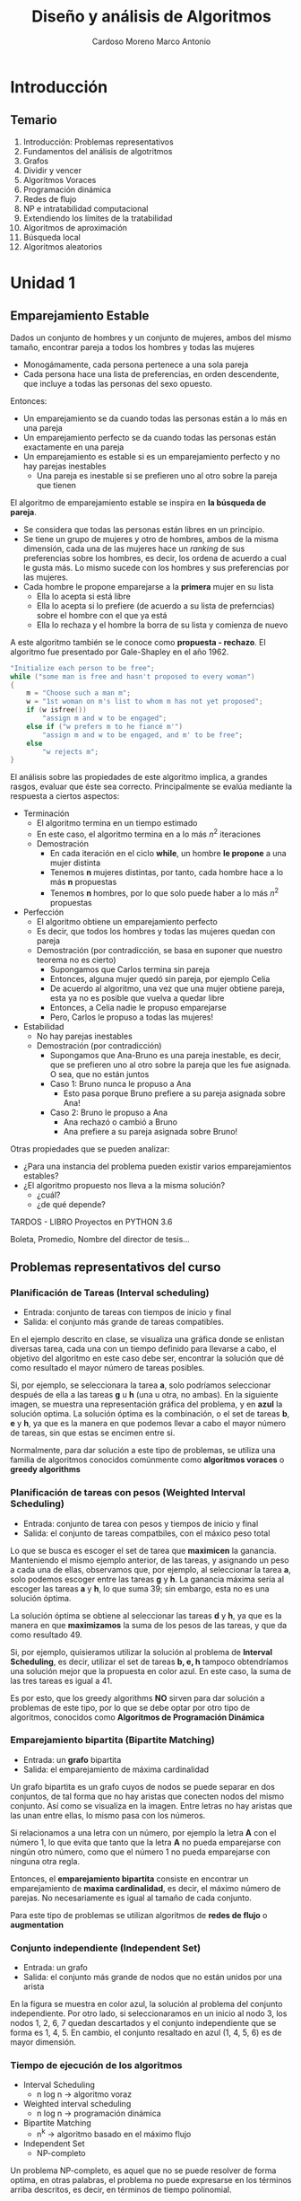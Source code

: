 #+TITLE: Diseño y análisis de Algoritmos
#+AUTHOR: Cardoso Moreno Marco Antonio
#+STARTUP:  OVERVIEW

#+LATEX_CLASS: article
#+LATEX_CLASS_OPTIONS: [letterpaper]
# #+STARTUP: latexpreview

* Introducción
** Temario
1. Introducción: Problemas representativos
2. Fundamentos del análisis de algotritmos
3. Grafos
4. Dividir y vencer
5. Algoritmos Voraces
6. Programación dinámica
7. Redes de flujo
8. NP e intratabilidad computacional
9. Extendiendo los límites de la tratabilidad
10. Algoritmos de aproximación
11. Búsqueda local
12. Algoritmos aleatorios
* Unidad 1
** Emparejamiento Estable
Dados un conjunto de hombres y un conjunto de mujeres, ambos del mismo tamaño,
encontrar pareja a todos los hombres y todas las mujeres
- Monogámamente, cada persona pertenece a una sola pareja
- Cada persona hace una lista de preferencias, en orden descendente, que incluye
  a todas las personas del sexo opuesto.

Entonces:
- Un emparejamiento se da cuando todas las personas están a lo más en una pareja
- Un emparejamiento perfecto se da cuando todas las personas están exactamente
  en una pareja
- Un emparejamiento es estable si es un emparejamiento perfecto y no hay
  parejas inestables
  + Una pareja es inestable si se prefieren uno al otro sobre la pareja que
    tienen

El algoritmo de emparejamiento estable se inspira en *la búsqueda de pareja*.
- Se considera que todas las personas están libres en un principio.
- Se tiene un grupo de mujeres y otro de hombres, ambos de la misma dimensión,
  cada una de las mujeres hace un /ranking/ de sus preferencias sobre los
  hombres, es decir, los ordena de acuerdo a cual le gusta más. Lo mismo sucede
  con los hombres y sus preferencias por las mujeres.
- Cada hombre le propone emparejarse a la *primera* mujer en su lista
  + Ella lo acepta si está libre
  + Ella lo acepta si lo prefiere (de acuerdo a su lista de preferncias) sobre
    el hombre con el que ya está
  + Ella lo rechaza y el hombre la borra de su lista y comienza de nuevo
A este algoritmo también se le conoce como *propuesta - rechazo*. El algoritmo
fue presentado por Gale-Shapley en el año 1962.
#+begin_src c
"Initialize each person to be free";
while ("some man is free and hasn't proposed to every woman")
{
    m = "Choose such a man m";
    w = "1st woman on m's list to whom m has not yet proposed";
    if (w isfree())
        "assign m and w to be engaged";
    else if ("w prefers m to he fiancé m'")
        "assign m and w to be engaged, and m' to be free";
    else
        "w rejects m";
}
#+end_src

El análisis sobre las propiedades de este algoritmo implica, a grandes rasgos,
evaluar que éste sea correcto. Principalmente se evalúa mediante la respuesta
a ciertos aspectos:
- Terminación
  + El algoritmo termina en un tiempo estimado
  + En este caso, el algoritmo termina en a lo más $n^2$ iteraciones
  + Demostración
    - En cada iteración en el ciclo *while*, un hombre *le propone* a una mujer
      distinta
    - Tenemos *n* mujeres distintas, por tanto, cada hombre hace a lo más *n*
      propuestas
    - Tenemos *n* hombres, por lo que solo puede haber a lo más $n^2$ propuestas
- Perfección
  + El algoritmo obtiene un emparejamiento perfecto
  + Es decir, que todos los hombres y todas las mujeres quedan con pareja
  + Demostración (por contradicción, se basa en suponer que nuestro teorema no
    es cierto)
    - Supongamos que Carlos termina sin pareja
    - Entonces, alguna mujer quedó sin pareja, por ejemplo Celia
    - De acuerdo al algoritmo, una vez que una mujer obtiene pareja, esta ya no
      es posible que vuelva a quedar libre
    - Entonces, a Celia nadie le propuso emparejarse
    - Pero, Carlos le propuso a todas las mujeres!
- Estabilidad
  + No hay parejas inestables
  + Demostración (por contradicción)
    - Supongamos que Ana-Bruno es una pareja inestable, es decir, que se
      prefieren uno al otro sobre la pareja que les fue asignada. O sea, que no
      están juntos
    - Caso 1: Bruno nunca le propuso a Ana
      + Esto pasa porque Bruno prefiere a su pareja asignada sobre Ana!
    - Caso 2: Bruno le propuso a Ana
      + Ana rechazó o cambió a Bruno
      + Ana prefiere a su pareja asignada sobre Bruno!

Otras propiedades que se pueden analizar:
- ¿Para una instancia del problema pueden existir varios emparejamientos
  estables?
- ¿El algoritmo propuesto nos lleva a la misma solución?
  + ¿cuál?
  + ¿de qué depende?

TARDOS - LIBRO
Proyectos en PYTHON 3.6

Boleta, Promedio, Nombre del director de tesis...
** Problemas representativos del curso
*** Planificación de Tareas (Interval scheduling)
- Entrada: conjunto de tareas con tiempos de inicio y final
- Salida: el conjunto más grande de tareas compatibles.

En el ejemplo descrito en clase, se visualiza una gráfica donde se enlistan
diversas tarea, cada una con un tiempo definido para llevarse a cabo, el
objetivo del algoritmo en este caso debe ser, encontrar la solución que dé como
resultado el mayor número de tareas posibles.

Si, por ejemplo, se seleccionara la tarea *a*, solo podríamos seleccionar
después de ella a las tareas *g* u *h* (una u otra, no ambas). En la siguiente
imagen, se muestra una representación gráfica del problema, y en *azul* la
solución optima. La solución óptima es la combinación, o el set de tareas
*b*, *e* y *h*, ya que es la manera en que podemos llevar a cabo el mayor número
de tareas, sin que estas se encimen entre si.

\begin{figure*}
    \centerging
    \includegraphics[width=0.7\textwidth, height=0.4\textwidth]
        {./img/interval_scheduling.png}
\end{figure*}

Normalmente, para dar solución a este tipo de problemas, se utiliza una familia
de algoritmos conocidos comúnmente como *algoritmos voraces* o *greedy
algorithms*

*** Planificación de tareas con pesos (Weighted Interval Scheduling)
- Entrada: conjunto de tarea con pesos y tiempos de inicio y final
- Salida: el conjunto de tareas compatbiles, con el máxico peso total

Lo que se busca es escoger el set de tarea que *maximicen* la ganancia.
Manteniendo el mismo ejemplo anterior, de las tareas, y asignando un peso a
cada una de ellas, observamos que, por ejemplo, al seleccionar la tarea *a*,
solo podemos escoger entre las tareas *g* y *h*. La ganancia máxima sería al
escoger las tareas *a* y *h*, lo que suma 39; sin embargo, esta no es una
solución óptima.

La solución óptima se obtiene al seleccionar las tareas *d* y *h*, ya que es la
manera en que *maximizamos* la suma de los pesos de las tareas, y que da como
resultado 49.

\begin{figure*}
    \includegraphics[width=0.7\textwidth, height=0.4\textwidth]
        {./img/weighted_interval_scheduling.png}
\end{figure*}

Si, por ejemplo, quisieramos utilizar la solución al problema de *Interval
Scheduling*, es decir, utilizar el set de tareas *b, e, h* tampoco obtendríamos
una solución mejor que la propuesta en color azul. En este caso, la suma de las
tres tareas es igual a 41.

Es por esto, que los greedy algorithms *NO* sirven para dar solución a
problemas de este tipo, por lo que se debe optar por otro tipo de algoritmos,
conocidos como *Algoritmos de Programación Dinámica*
*** Emparejamiento bipartita (Bipartite Matching)
- Entrada: un *grafo* bipartita
- Salida: el emparejamiento de máxima cardinalidad

Un grafo bipartita es un grafo cuyos de nodos se puede separar en dos conjuntos,
de tal forma que no hay aristas que conecten nodos del mismo conjunto. Así como
se visualiza en la imagen. Entre letras no hay aristas que las unan entre ellas,
lo mismo pasa con los números.

\begin{figure*}
    \includegraphics[width=0.7\textwidth, height=0.4\textwidth]
        {./img/bipartite_graph.png}
\end{figure*}

Si relacionamos a una letra con un número, por ejemplo la letra *A* con el
número 1, lo que evita que tanto que la letra *A* no pueda emparejarse con
ningún otro número, como que el número 1 no pueda emparejarse con ninguna otra
regla.

Entonces, el *emparejamiento bipartita* consiste en encontrar un emparejamiento
de *maxima cardinalidad*, es decir, el máximo número de parejas. No
necesariamente es igual al tamaño de cada conjunto.

Para este tipo de problemas se utilizan algoritmos de *redes de flujo* o
*augmentation*
*** Conjunto independiente (Independent Set)
- Entrada: un grafo
- Salida: el conjunto más grande de nodos que no están unidos por una arista

En la figura se muestra en color azul, la solución al problema del conjunto
independiente. Por otro lado, si seleccionaramos en un inicio al nodo 3, los
nodos 1, 2, 6, 7 quedan descartados y el conjunto independiente que se forma es
1, 4, 5. En cambio, el conjunto resaltado en azul (1, 4, 5, 6) es de mayor
dimensión.

\begin{figure*}
    \includegraphics[width=0.7\textwidth, height=0.4\textwidth]
        {./img/independent_set.png}
\end{figure*}
*** Tiempo de ejecución de los algoritmos
- Interval Scheduling
  + n log n -> algoritmo voraz
- Weighted interval scheduling
  + n log n -> programación dinámica
- Bipartite Matching
  + n^k -> algoritmo basado en el máximo flujo
- Independent Set
  + NP-completo

Un problema NP-completo, es aquel que no se puede resolver de forma optima, en
otras palabras, el problema no puede expresarse en los términos arriba
descritos, es decir, en términos de tiempo polinomial.
* Unidad 2 - Bases para el análisis de algoritmos
** Tratatabilidad computacional
- Eficiencia
  + la relación entre los recursos utilizados en un proyectos y los logros que
    se consiguen
  + da cuando se utilizan menos recursos para lograr un mismo objetivo
  + O, cuando se logran más objetivos con los mismos o menos recursos
- Eficacia
  + el nivel de consecución de metas y objetivos
  + hace referencia a nuestra capacidad para lograr lo que nos proponemos

En general, en el estudio de algoritmos, lo que nos es de *mayor interés* es la
*EFICIENCIA*.
** Tiempo de ejecución
- Es la estimación de cuánto tiempo será necesario para que un algoritmo
  encuentre la solución a un problema
  + Este tiempo está dado en términos del tamaño de la entrada, es decir, es
    una función $f(n)$, donde $n$ es el tamaño de la entrada para el agoritmo.
- Se considera que todos los algoritmos son de búsqueda
  + Búsqueda de la solución
  + Búsqueda de una propiedad
  Se tiene un estado de entrada o inicial, y el algoritmo nos lleva a un estado
  final o de salida. Este estado final, el *el estado que estamos buscando*, el
  cual satisface los requerimientos del algoritmo.
** Análisis del peor caso
- Se utiliza para obtener una cota superior del tiempo de ejecución más largo
  posible para un algoritmo que tiene una entrada de tamaño N
- Esto, en esencia, captura la *eficiencia*

En términos coloquiales, el *análisis del peor caso* es la barrera superior del
desempeño del algoritmo, se llega a éste cuando el algoritmo no es capaz de
encontrar una solución, o le toma el mayor número de pasos llegar a dicha
solución. En el caso del emparejamiento estable, el peor caso es $n^2$, ya que
se daría cuando cada uno de los hombres se le declara a cada una de las
mujeres.

** Análisis del caso intermedio
- Se busca tener una cota de tiempo de ejecución de un algoritmo con una entrada
  aleatoria de tamaño N
- Es muy difícil (si no imposible) modelar con exactitud instancias reales con
  distribuciones aleatorias. En otras palabras, es muy difícil (si no imposible)
  poder calcular con exactitud el caso intermedio, éste puede depender de muchos
  factores.
- Por otro lado, un algoritmo puede tener muy buenos resultados con una
  distribución inicial, y pésimos resultados con otra.

En el ejemplo del emparejamiento estable, el mejor caso sería f(n) = n, que se
da cuando un hombre le propone únicamente a una mujer, para todos los hombres.
Teniendo el mejor caso (f(n) = n), y el peor caso (f(n) = n^2), sería sencillo
asumir que el caso intermedio sería f(n) = n^1.5, sin embargo, éste no será el
caso siempre.
** Fuerza Bruta
NO ES ACEPTABLE, en la práctica, la búsqueda de una solución mediante *fuerza
bruta*
Video 2.1, minuto 14:10
- Normalmente los algoritmos de fuerza bruta tienen un tiempo de ejecución $2^n$
- En el caso del emparejamiento estable, el tiempo de ejecución es $n!$
** Tiempo polinomial
- Un algoritmo funciona en tiempo polinomial si su tiempo de ejecución puede
  caracterizarse como un función polinomial de la entrada $n$. En términos
  coloquiales, un algoritmo funciona en tiempo polinomial si su tiempo de
  ejecución se puede escribir como un polinomio.
- En general, se considera que los algoritmos que tienen tiempos de ejecución
  polinomiales son *eficientes*
  + con algunas excepciones, por ejemplo, polinomios con exponentes muy grandes

*agregar tabla de Tardos* que explica el profe en el video
** Órden de crecimiento asintótico
Se busca caracterizar el comportamiento del tiempo de ejecución como una función
$f(n)$, donde *n* es el tamaño de la entrada.

Para facilitar esta búsqueda, se establece que es suficiente con caracterizar
$f(n)$ con un órden de /crecimiento asintótico/, es decir una función $g(n)$ que
describe un límite en el comportamiento de $f(n)$.

En términos coloquiales esto implica que, si $f(n)$ es una función polinomial,
$g(n)$ es un polinomio con un único término, aquel de mayor grado en $f(n)$.
- Si $g(n)$ es un *límite superior* se dice que $f(n)$ pertenece a $O(g(n))$.
  $O(g(n))$ representa a una familia de funciones cuyo comportamiento es acotado
  por $g(n)$.
  Por ejemplo, $O(n^2)$ representa a toda la familia de funciones /cuadradas/
  de *n*.
- Si $g(n)$ es un *límite inferior*, se dice que $f(n)$ pertenece a $\Omega(g(n))$
- Si $g(n)$ es un *límite estrecho* para el comportamiento de $f(n)$, se dice
  que $f(n)$ pertenece a $\Theta(g(n))$
*** Límite superior ($O$)
Se dice que $f(n)$ pertenece a $O(g(n))$ si existen un valor inicial $n_0$ y una
constante /c/, tal que se cumpla que:
- $f(n) <= c g(n)$ para toda $n >= n_0$

Es decir, $c g(n)$ tiene que ser mayor que la función que describe el tiempo de
ejecución de nuestro algoritmo, $f(n)$, a partir de un valor inicial $n_0$.

\begin{figure*}
    \includegraphics[widht=0.7\textwidth, height=0.4\textwidth]
        {./img/limite_superior.png}
\end{figure*}

Esta caracterización nos sirve para describir el comportamiento de nuestra
función (tiempo de ejecición) de una manera sencilla, ya que probablemente la
función $f(n)$ tenga un comportamiento complejo.
*** Límite inferior ($\Omega$)
Lo mismo sucede para el caso del límite inferior. Decimos que $f(n)$ pertenece a
$\Omega(f(n))$, si existen un valor inicial $n_0$ y una constante /c/, tal que
- $f(n) >= c g(n)$ para toda $n >= n_0$
Es decir, podemos caracterizar el límite inferior de $f(n)$, de manera más
sencilla, mediante el comportamiento de $\Omega(g(n))$ si el valor de $f(n)$ es
mayor en todo momento que el valor de $c g(n)$ a partir de un valor inicial
$n_0$.

\begin{figure*}
    \includegraphics[width=0.7\textwidth, height=0.4\textwidth]
        {./img/limite_inferior.png}
\end{figure*}
*** Límite estrecho ($\Theta$)
Se dice que $f(n)$ pertenece a $\Theta(g(n))$ si existen las constantes $c_1$ y
$c_2$, además de un valor inicial $n_0$ para los cuales se cumple que:
- $c_1 g(n) <= f(n) <= c_2 g(n)$ para toda $n >= n_0$

\begin{figure*}
    \includegraphics[width=0.5\textwidth, keepaspectratio]
        {./img/limite_estrecho.png}
\end{figure*}
*** Propiedades
- Transitividad
  + Si $f(n)$ es $O(g(n))$ y $g(n)$ es $O(h(n))$ entonces $f(n)$ es $O(h(n))$
  + Si $f(n)$ es $\Omega(g(n))$ y $g(n)$ es $\Omega(h(n))$ entonces $f(n)$ es
    $\Omega(h(n))$
  + Si $f(n)$ es $\Theta(g(n))$ y $g(n)$ es $\Theta(h(n))$ entonces $f(n)$ es
    $\Theta(h(n))$
- Reflexividad
- Simetría
- Simetría transpuesta
- Aditividad

*** Demostraciones
- implicacion: entonces (==>)
- si y solo si (==>, <==), si uno es cierto, el otro tambien es cierto, se debe
  hacer la demostración en ambos sentidos
  TAREA EN PDF, GENERADO EN LATEX
** Compilación de tiempos de ejecución comunes
*** Tiempo constante /O(1)/ o $O(n^0)$
- El tiempo de ejecución *no depende* del tamaño de la entrada
- Ejemplos:
  + Dado un arreglo ordenado d /N/ elementros, devolver el elemento más grande
  + Dado un arreglo de /N/ elementos, devolver los primeros /K/ elementos
*** Tiempo sublineal $O(\log n)$
- El tiempo de ejecución es muy eficiente ya que crece muy poco con respecto al
  tamaño de la entrada.
- Ejemplo:
  + /Binary search/: Dado un arreglo ordenado de elementos, realizar la búsqueda
    de un elemento en particular. El siguiente bloque de código muestra un
    código de /binary search/ en lenguaje /python/.
#+begin_src python -n
import math

def binary_search_iter(A, x, left, right):
    """
    A = array of numbers
    x = number to search for
    left, right = begining and end of array, respectively
    """
    while (left <= right):
        middle = (left + right) / 2 # O(1) no depende del tamaño N
        if A[middle] == x:          # O(1) no depende del tamaño N
            return middle           # O(1) no depende del tamaño N
        elif A[middle] > x:         # O(1) no depende del tamaño N
            right = middle - 1      # O(1) no depende del tamaño N
        else:
            left = middle + 1       # O(1) no depende del tamaño N

    return -1                       # O(1) no depende del tamaño N
#+end_src

El código se puede analizar mediante un técnica conocida como *ley de sumas*. Se
observa que todas las operaciones dentro del ciclo =while= son $O(1)$ (no
depende de la entrada), por lo que la ejecución del ciclo es en tiempo
constante. Sin embargo, el número de veces que se ejecuta el ciclo =while= es
variable, ya que en cada iteración (en las líneas 14 y 16) se desplaza alguno de
los pivotes a la mitad del espacio de búsqueda, por lo que en cada iteración
se reduce a la mitad el espacio de búsqueda (inicialmente el array completo).
- $N$, $\frac{N}{2}$, $\frac{N}{4}$, $\frac{N}{8}$, $\cdots$, $1$

La función logarítmica nos indica cuántas veces podemos dividir un número entre
la base del logaritmo, en el caso de la /binary search/ el número de veces que
se ejecuta el ciclo =while= es $\log_2(n)$. Si observamos que tenemos dentro de
éste seis operaciones $O(1)$, y que el =return= es de igual manera $O(1)$,
tenemos que:
$$
f(n) = 6 \log_2(n) + 1 \therefore f(n) \in O(log(n))
$$
*** Tiempo lineal /O(n)/
- El tiempo de ejecución es, a lo más, un factor de tiempo constante por el
  tamaño de la entrada.
- Ejemplo:
  + calcular el máximo de un conjunto de números
    $A = \{a_1, a_2, \cdots, a_n\}$. El siguiente bloque de código muestra el
    algoritmo.
#+begin_src python -n
max = a[0]              # O(1)
for i in range(1, n):
    if a[i] > max:      # O(1)
        max = a[i]      # O(1)
#+end_src

    Se observa que el ciclo =for= se ejecuta $n-1$ veces, y que dentro de él hay dos
    operaciones de tiempo lineal. Además, la primer asignación =max = a[0]= tambien
    se ejecuta en tiempo lineal, lo que nos da como resultado:
    $$
    f(n) = 2 \left(n -1\right) + 1 = 2n - 1 \therefore f(n) \in O(n)
    $$
  + Combinar dos conjuntos de números ordenados $A = \{a_1, a_2, \cdots, a_n\}$ y
    $B = \{b_1, b_2, \cdots, b_m\}$. A este algoritmo se le conoce como /merge
    sort/, la figura [[fig:merge_sort_lineal]] muestra un esquema gráfico del algoritmo

    #+NAME: fig:merge_sort_lineal
    #+CAPTION: Esquema gráfico del algoritmo /merge sort/
    #+ATTR_LATEX: :placement [htbp!] :width 0.4\textwidth :options keepaspectratio
    [[./img/merge_sort_lineal.png]]

    El algoritmo se puede expresar como:
    #+begin_src c
i = 0;
j = 0;

while (i < len_a && j < len_b)
{
    if (a[i] < b[j])
    {
        merged[i + j] = a[i];
        i++;
    }
        else
    {
        merged[i + j] = b[j];
        j++;
    }
}

if (i < len_a)
    // append rest of a to merged
else if (j < len_b)
    // append rest of b to merged

return (merged);
    #+end_src

    El algoritmo comienza con los arrays /a/ y /b/, utilizando los índices /i/ y
    /j/ para avanzar sobre /a/ y /b/ respectivamente. En cada iteración del loop
    =while= comparamos los elementos de cada array, el que sea mayor es agregado
    al arreglo =merged=, y se incrementa el índice correspondiente. Este proceso
    continúa hasta que se haya acabado con alguno de los arrays /a/ y /b/.

    Las asignaciones que anteceden al ciclo =while= son tiempo constante
    $f(n) = 1$, y son dos de ellas. Dentro del ciclo =while=, las tareas de
    comparación, asignar los elementos al array =merged= y el incremento, son
    tres operaciones $f(n) = 1$, como el condicional =if= es excluyente, no
    importa qué rama es la que se toma, el valor es 3 de igual modo. El ciclo
    =while=, por su lado, se ejecuta $2n - 1$ veces en el peor de los casos,
    si es que siempre se intercalan los valores de /a/ y /b/. Y por último,
    agregar el resto de una de las dos listas, tiene un costo, en el peor caso,
    de $n$, que se da si todos los elementos de una lista, son menores al
    primer elemento de la otra lista, por lo que se agregaría la lista menor,
    entera, primero y posteriormente la segunda, completa.

    El coste total entonces es:
    $$
    f(n) = 2 + (2n - 1) + n = 3n - 1 \Rightarrow f(n) \in O(n)
    $$

    La demostración formal se lleva a cabo de la siguiente manera:
    + El conjunto /A/ se vacía:
      - En el mejor caso, en /n/ iteraciones
        + Todos los elementos del conjunto /A/ son menores que el primer
          elemento del conjunto /B/
      - En el peor de los casos, en $2n$ iteraciones
        + El primer elemento de /A/ es mayor que todos los elementos de /B/
    + El conjunto /B/ se vacía:
      - En el mejor caso, en $2n$ iteraciones
        + Todos los elementos del conjunto /A/ son menores que el primer
          elemento del conjunto /B/
      - En el peor de los casos, en $2n$ iteraciones
        + El primer elemento de /A/ es mayor que todos los elementos de /B/
*** Tiempo logarítmico $O(n \log n)$
Surge en los algoritmos /divide and conquer/
- Ordenar un conjunto /n/ de números
  + Mergesort
  + Heapsort
- Encontrar el camino, en un grafo, más corto desde un nodo hacia todos los
  demás nodos

La figura [[fig:merge_sort]] muestra un esquema gráfico del algoritmo /mergesort/.
En esta se observa que se comienza haciendo particiones del array que se va a
ordenar, este proceso es recursivo hasta que nos quedamos con arrays con un solo
elemento, una vez que se llega a este punto, comenzamos a regresar hacia el
array original pero esta vez ordenando los elementos de cada uno de los arrays.
Se considera que un arreglo de talla uno está ordenado, se hace el /merge/
(el algoritmo descrito en el tiempo de ejecución lineal)  para obtener arrays de
talla dos, los cuales *ya están ordenados*, y se continúa este proceso; ahora se
mezclan arrays de talla dos para obtener arrays ordenados de talla 4, y así
sucesivamente.

#+NAME: fig:merge_sort
#+CAPTION: Representación gráfica del algoritmo /mergesort/
#+ATTR_LATEX: :placement [htbp!] :width 0.4\textwidth :options keepaspectratio
[[./img/merge_sort.png]]

En el primer piso del arbol (de abajo hacia arriba), cada mezcla requiere dos
operaciones; en el cuarto piso cada mezcla cuesta cuatro operaciones, y en el
tercer piso la mezcla cuesta ocho. Si observamos de manera detenida, observamos
que en realidad en cada piso requerimos /n/ operaciones. En el primero, una
mezcla cuesta dos operaciones, y son 4 mezclas, esto es: $n = 4 \cdot 2$; en el
segundo piso, son dos mezclas, que requiere cuatro operaciones, esto es:
$n = 2 \cdot 4$ y en el tercer y último piso, se hace una sola mezcla que cuesta
ocho operaciones, esto es: $n = 1 \cdot 8$.

De esto concluimos que cada piso requiere /n/ operaciones; la siguiente pregunta
que queda por resolver es: ¿cuántas divisiones se van a hacer al arreglo
inicial?. La respuesta, como ya se ha mencionado es $\log_2(n)$, ya que el
logaritmo nos indica cuántas veces se puede dividir un número /n/ entre la base,
en este caso, dos, ya que en cada división dividimos el array a la mitad.

De todo esto observamos que el tiempo de ejecución del algoritmo /mergesort/ es
$$
O(n \log_2 n)
$$
*** Tiempo cuadrático $O(n^2)$
El tiempo cuadrático $O(n^2)$ crece de manera parabólica conforme
el tamaño de la entrada al algoritmo aumenta. Ejemplos de algoritmos con tiempo
cuadrático de ejecución son:
- Enumeración de todos los pares de elementos
  + Emparejamiento estable
  + Simulación gravitatoria
- Encontrar el par de puntos más cercano
  + Dada una lista de puntos, encontrar los dos que se encuentran más cerca.
*** Tiempo cúbico $O(n^3)$
Estos algoritmos crecen como una función cúbica conforme su entrada aumenta. Por
ejemplo:
- Enumeración de todos los tríos de elementos
- Determinar si /n/ conjuntos son disjuntos
  + Dados /n/ conjuntos $S_1, S_2, \cdots, S_n$ cada cual es subconjunto de
    $\{1, 2, \cdots, n\}$, determinar si existe algún par de conjuntos que
    sean disjuntos.
#+begin_src c
for (each_set_Si)
{
    for(each_set_Sj)
    {
        for(each_element_p_of_Si)
            // determine whether p also belongs to Sj
    }
    if (no_element_of_Si_belongs_to_Sj)
        // report that Si and Sj are disjoint
}
#+end_src
*** Tiempo polinomial $O(n^k)$
El tiempo polinomial es una generalización de los tiempos de ejecución cúbicos y
cuadráticos, donde /k/ representa una potencia positiva de /n/. Ejemplos:
- Conjunto independiente
  + ¿Dado un grafo, existen /k/ nodos tales que no están unidos por una
    arista?
  + Solución de tiempo de $O(n^k)$
